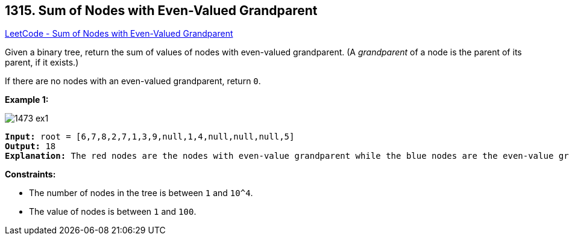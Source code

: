 == 1315. Sum of Nodes with Even-Valued Grandparent

https://leetcode.com/problems/sum-of-nodes-with-even-valued-grandparent/[LeetCode - Sum of Nodes with Even-Valued Grandparent]

Given a binary tree, return the sum of values of nodes with even-valued grandparent.  (A _grandparent_ of a node is the parent of its parent, if it exists.)

If there are no nodes with an even-valued grandparent, return `0`.

 
*Example 1:*

image::https://assets.leetcode.com/uploads/2019/07/24/1473_ex1.png[]

[subs="verbatim,quotes"]
----
*Input:* root = [6,7,8,2,7,1,3,9,null,1,4,null,null,null,5]
*Output:* 18
*Explanation:* The red nodes are the nodes with even-value grandparent while the blue nodes are the even-value grandparents.
----

 
*Constraints:*


* The number of nodes in the tree is between `1` and `10^4`.
* The value of nodes is between `1` and `100`.

